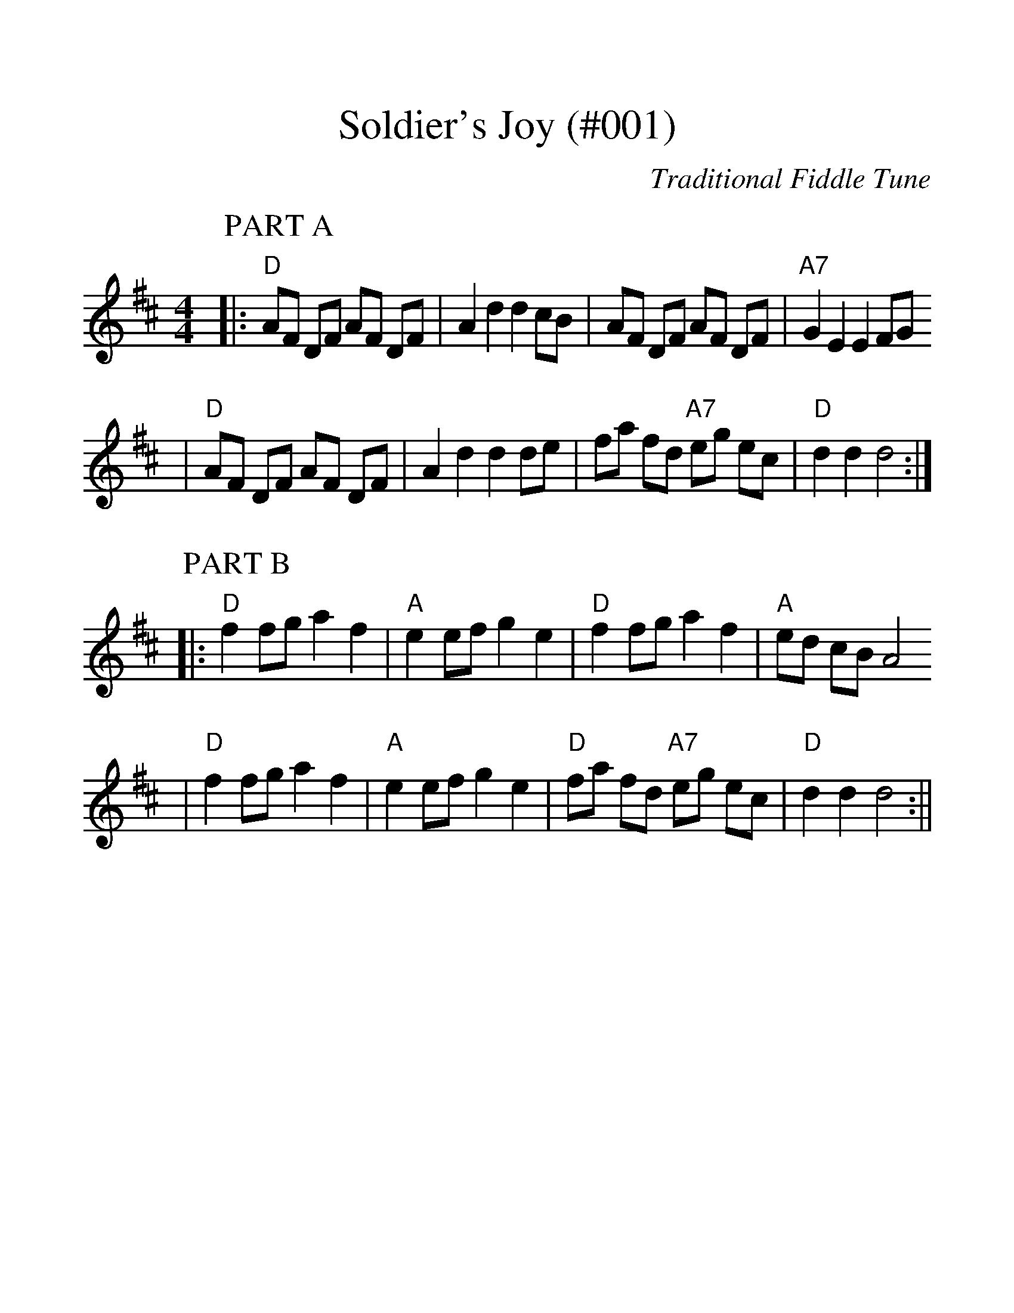 %Soldier's Joy - 001
%%scale 1.25
X:3
T:Soldier's Joy (#001)
C:Traditional Fiddle Tune
M:4/4
L:1/8
K:D
P:PART A
|:"D"AF DF AF DF|A2 d2 d2 cB|AF DF AF DF|"A7"G2 E2 E2 FG
|"D"AF DF AF DF|A2 d2 d2 de|fa fd "A7"eg ec|"D"d2 d2 d4:|
P:PART B
|:"D"f2 fg a2 f2|"A"e2 ef g2 e2|"D"f2 fg a2 f2|"A"ed cB A4
|"D"f2 fg a2 f2|"A"e2 ef g2 e2|"D"fa fd "A7"eg ec|"D"d2 d2 d4:||
